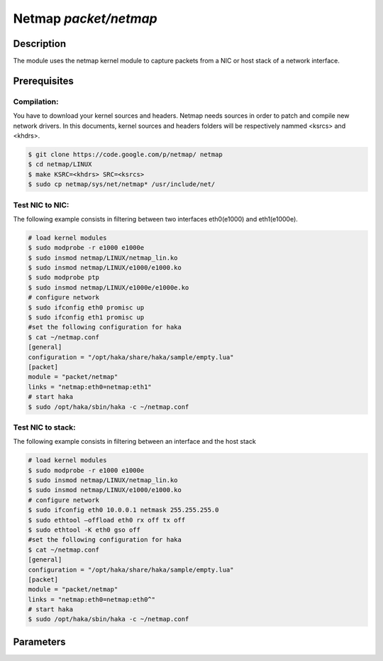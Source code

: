 .. This Source Code Form is subject to the terms of the Mozilla Public
.. License, v. 2.0. If a copy of the MPL was not distributed with this
.. file, You can obtain one at http://mozilla.org/MPL/2.0/.

Netmap  `packet/netmap`
======================

Description
-----------

The module uses the netmap kernel module to capture packets from a NIC or host stack of a network interface.

.. note:
    To be able to capture packets on a real interface, the process need to be launched with
    the proper permissions.


Prerequisites
-------------

Compilation:
""""""""""""

You have to download your kernel sources and headers. Netmap needs sources in order to patch and compile new network drivers.
In this documents, kernel sources and headers folders will be respectively nammed <ksrcs> and <khdrs>.

.. code-block:: console

	$ git clone https://code.google.com/p/netmap/ netmap 
	$ cd netmap/LINUX
	$ make KSRC=<khdrs> SRC=<ksrcs>
	$ sudo cp netmap/sys/net/netmap* /usr/include/net/

Test NIC to NIC:
""""""""""""""""

The following example consists in filtering between two interfaces eth0(e1000) and eth1(e1000e). 

.. code-block:: console

	# load kernel modules
	$ sudo modprobe -r e1000 e1000e
	$ sudo insmod netmap/LINUX/netmap_lin.ko
	$ sudo insmod netmap/LINUX/e1000/e1000.ko
	$ sudo modprobe ptp
	$ sudo insmod netmap/LINUX/e1000e/e1000e.ko
	# configure network
	$ sudo ifconfig eth0 promisc up
	$ sudo ifconfig eth1 promisc up
	#set the following configuration for haka
	$ cat ~/netmap.conf
	[general]
	configuration = "/opt/haka/share/haka/sample/empty.lua"
        [packet]
	module = "packet/netmap"
	links = "netmap:eth0=netmap:eth1"
	# start haka
	$ sudo /opt/haka/sbin/haka -c ~/netmap.conf


Test NIC to stack:
""""""""""""""""""

The following example consists in filtering between an interface and the host stack

.. code-block:: console

	# load kernel modules
	$ sudo modprobe -r e1000 e1000e
	$ sudo insmod netmap/LINUX/netmap_lin.ko
	$ sudo insmod netmap/LINUX/e1000/e1000.ko
	# configure network
	$ sudo ifconfig eth0 10.0.0.1 netmask 255.255.255.0
	$ sudo ethtool –offload eth0 rx off tx off
	$ sudo ethtool -K eth0 gso off
	#set the following configuration for haka
	$ cat ~/netmap.conf
	[general]
	configuration = "/opt/haka/share/haka/sample/empty.lua"
        [packet]
	module = "packet/netmap"
	links = "netmap:eth0=netmap:eth0^"
	# start haka
	$ sudo /opt/haka/sbin/haka -c ~/netmap.conf


Parameters
----------

.. describe:: links

    semicolon-separated list of link between netmap ring pairs.
    
    You can define at most 32 links

    Example of possible values:

    .. code-block:: ini

        # Interfaces to plug eth0 NIC to eth0 host stack
        links = "netmap:eth0=netmap:eth0^"

        # Interfaces to plug eth0 NIC to eth1 NIC
        links = "netmap:eth0=netmap:eth1"

	# Interfaces to plug eth0 NIC RX to eth0 NIC TX
        links = "netmap:eth0>netmap:eth0"

